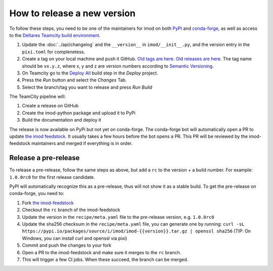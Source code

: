 How to release a new version
----------------------------

To follow these steps, you need to be one of the maintainers for imod on both
`PyPI <https://pypi.org/project/imod/>`_ and `conda-forge
<https://github.com/conda-forge/imod-feedstock>`_, as well as access to the
`Deltares Teamcity build environment <https://dpcbuild.deltares.nl>`_.

1. Update the :doc:`../api/changelog` and the ``__version__`` in ``imod/__init__.py``,
   and the version entry in the ``pixi.toml`` for complenetess.

2. Create a tag on your local machine and push it GitHub. `Old tags are here
   <https://github.com/Deltares/imod-python/tags>`_. `Old releases are
   here <https://github.com/Deltares/imod-python/releases>`_. The tag name should be ``vx.y.z``,
   where x, y and z are version numbers according to `Semantic Versioning
   <https://semver.org/>`_.

3. On Teamcity go to the `Deploy All
   <https://dpcbuild.deltares.nl/buildConfiguration/iMOD6_IMODPython_Windows_DeployAll?mode=builds>`_
   build step in the `Deploy` project.
4. Press the `Run` button and select the `Changes` Tab.
5. Select the branch/tag you want to release and press `Run Build`

The TeamCity pipeline will:

1. Create a release on GitHub
2. Create the imod-python package and upload it to PyPi
3. Build the documentation and deploy it

The release is now available on PyPi but not yet on conda-forge. The conda-forge
bot will automatically open a PR to update `the imod feedstock.
<https://github.com/conda-forge/imod-feedstock>`_ It usually takes a few hours
before the bot opens a PR. This PR will be reviewed by the imod-feedstock
maintainers and merged if everything is in order. 

Release a pre-release
^^^^^^^^^^^^^^^^^^^^^

To release a pre-release, follow the same steps as above, but add a ``rc`` to the
version + a build number. For example: ``1.0.0rc0`` for the first release candidate.

PyPI will automatically recognize this as a pre-release, thus will not show it
as a stable build. To get the pre-release on conda-forge, you need to:

1. Fork `the imod-feedstock <https://github.com/conda-forge/imod-feedstock>`_
2. Checkout the ``rc`` branch of the imod-feedstock
3. Update the version in the ``recipe/meta.yaml`` file to the pre-release version, e.g. ``1.0.0rc0``
4. Update the sha256 checksum in the ``recipe/meta.yaml`` file, you can generate one by running:
   ``curl -sL https://pypi.io/packages/source/i/imod/imod-{{version}}.tar.gz | openssl sha256`` 
   (TIP: On Windows, you can install curl and openssl via pixi)
5. Commit and push the changes to your fork
6. Open a PR to the imod-feedstock and make sure it merges to the ``rc`` branch.
7. This will trigger a few CI jobs. When these succeed, the branch can be merged.
